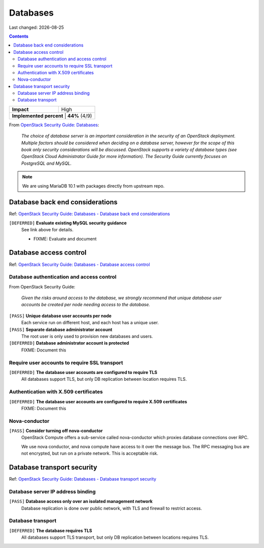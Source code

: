 .. |date| date::

Databases
=========

Last changed: |date|

.. contents::

.. _OpenStack Security Guide\: Databases: http://docs.openstack.org/security-guide/databases.html

+--------------------------+---------------------+
| **Impact**               | High                |
+--------------------------+---------------------+
| **Implemented percent** | **44%** (4/9)        |
+--------------------------+---------------------+

From `OpenStack Security Guide\: Databases`_:

  *The choice of database server is an important consideration in the
  security of an OpenStack deployment. Multiple factors should be
  considered when deciding on a database server, however for the scope
  of this book only security considerations will be
  discussed. OpenStack supports a variety of database types (see
  OpenStack Cloud Administrator Guide for more information). The
  Security Guide currently focuses on PostgreSQL and MySQL.*

.. NOTE::
   We are using MariaDB 10.1 with packages directly from upstream repo.


Database back end considerations
--------------------------------

.. _OpenStack Security Guide\: Databases - Database back end considerations: http://docs.openstack.org/security-guide/databases/database-backend-considerations.html

Ref: `OpenStack Security Guide\: Databases - Database back end considerations`_

``[DEFERRED]`` **Evaluate existing MySQL security guidance**
  See link above for details.

  * FIXME: Evaluate and document


Database access control
-----------------------

.. _OpenStack Security Guide\: Databases - Database access control: http://docs.openstack.org/security-guide/databases/database-access-control.html

Ref: `OpenStack Security Guide\: Databases - Database access control`_

Database authentication and access control
~~~~~~~~~~~~~~~~~~~~~~~~~~~~~~~~~~~~~~~~~~

From OpenStack Security Guide:

  *Given the risks around access to the database, we strongly recommend
  that unique database user accounts be created per node needing
  access to the database.*

``[PASS]`` **Unique database user accounts per node**
  Each service run on different host, and each host has a unique user.

``[PASS]`` **Separate database administrator account**
  The root user is only used to provision new databases and users.

``[DEFERRED]`` **Database administrator account is protected**
  FIXME: Document this

Require user accounts to require SSL transport
~~~~~~~~~~~~~~~~~~~~~~~~~~~~~~~~~~~~~~~~~~~~~~

``[DEFERRED]`` **The database user accounts are configured to require TLS**
  All databases support TLS, but only DB replication between location requires
  TLS.

Authentication with X.509 certificates
~~~~~~~~~~~~~~~~~~~~~~~~~~~~~~~~~~~~~~

``[DEFERRED]`` **The database user accounts are configured to require X.509 certificates**
  FIXME: Document this

Nova-conductor
~~~~~~~~~~~~~~

``[PASS]`` **Consider turning off nova-conductor**
  OpenStack Compute offers a sub-service called nova-conductor which
  proxies database connections over RPC.

  We use nova conductor, and nova compute have access to it over the message bus.
  The RPC messaging bus are not encrypted, but run on a private
  network. This is acceptable risk.

Database transport security
---------------------------

.. _OpenStack Security Guide\: Databases - Database transport security: http://docs.openstack.org/security-guide/databases/database-transport-security.html

Ref: `OpenStack Security Guide\: Databases - Database transport security`_

Database server IP address binding
~~~~~~~~~~~~~~~~~~~~~~~~~~~~~~~~~~

``[PASS]`` **Database access only over an isolated management network**
  Database replication is done over public network, with TLS and firewall to
  restrict access.


Database transport
~~~~~~~~~~~~~~~~~~

``[DEFERRED]`` **The database requires TLS**
  All databases support TLS transport, but only DB replication between
  locations requires TLS.
